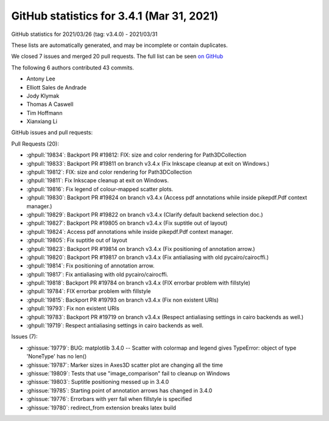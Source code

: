 .. redirect-from:: /users/prev_whats_new/github_stats_3.4.1

.. _github-stats-3-4-1:

GitHub statistics for 3.4.1 (Mar 31, 2021)
==========================================

GitHub statistics for 2021/03/26 (tag: v3.4.0) - 2021/03/31

These lists are automatically generated, and may be incomplete or contain duplicates.

We closed 7 issues and merged 20 pull requests.
The full list can be seen `on GitHub <https://github.com/matplotlib/matplotlib/milestone/61?closed=1>`__

The following 6 authors contributed 43 commits.

* Antony Lee
* Elliott Sales de Andrade
* Jody Klymak
* Thomas A Caswell
* Tim Hoffmann
* Xianxiang Li

GitHub issues and pull requests:

Pull Requests (20):

* :ghpull:`19834`: Backport PR #19812: FIX: size and color rendering for Path3DCollection
* :ghpull:`19833`: Backport PR #19811 on branch v3.4.x (Fix Inkscape cleanup at exit on Windows.)
* :ghpull:`19812`: FIX: size and color rendering for Path3DCollection
* :ghpull:`19811`: Fix Inkscape cleanup at exit on Windows.
* :ghpull:`19816`: Fix legend of colour-mapped scatter plots.
* :ghpull:`19830`: Backport PR #19824 on branch v3.4.x (Access pdf annotations while inside pikepdf.Pdf context manager.)
* :ghpull:`19829`: Backport PR #19822 on branch v3.4.x (Clarify default backend selection doc.)
* :ghpull:`19827`: Backport PR #19805 on branch v3.4.x (Fix suptitle out of layout)
* :ghpull:`19824`: Access pdf annotations while inside pikepdf.Pdf context manager.
* :ghpull:`19805`: Fix suptitle out of layout
* :ghpull:`19823`: Backport PR #19814 on branch v3.4.x (Fix positioning of annotation arrow.)
* :ghpull:`19820`: Backport PR #19817 on branch v3.4.x (Fix antialiasing with old pycairo/cairocffi.)
* :ghpull:`19814`: Fix positioning of annotation arrow.
* :ghpull:`19817`: Fix antialiasing with old pycairo/cairocffi.
* :ghpull:`19818`: Backport PR #19784 on branch v3.4.x (FIX errorbar problem with fillstyle)
* :ghpull:`19784`: FIX errorbar problem with fillstyle
* :ghpull:`19815`: Backport PR #19793 on branch v3.4.x (Fix non existent URIs)
* :ghpull:`19793`: Fix non existent URIs
* :ghpull:`19783`: Backport PR #19719 on branch v3.4.x (Respect antialiasing settings in cairo backends as well.)
* :ghpull:`19719`: Respect antialiasing settings in cairo backends as well.

Issues (7):

* :ghissue:`19779`: BUG: matplotlib 3.4.0 -- Scatter with colormap and legend gives TypeError: object of type 'NoneType' has no len()
* :ghissue:`19787`: Marker sizes in Axes3D scatter plot are changing all the time
* :ghissue:`19809`: Tests that use "image_comparison" fail to cleanup on Windows
* :ghissue:`19803`: Suptitle positioning messed up in 3.4.0
* :ghissue:`19785`: Starting point of annotation arrows has changed in 3.4.0
* :ghissue:`19776`: Errorbars with yerr fail when fillstyle is specified
* :ghissue:`19780`: redirect_from extension breaks latex build
